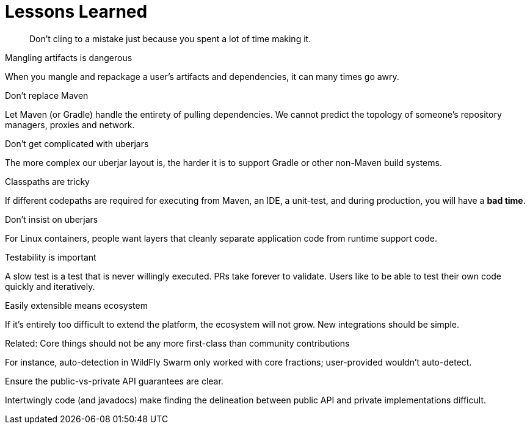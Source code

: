 [#lessons-learned]
= Lessons Learned

[quote]
Don't cling to a mistake just because you spent a lot of time making it.

.Mangling artifacts is dangerous

When you mangle and repackage a user's artifacts and dependencies, it can many times go awry.

.Don't replace Maven

Let Maven (or Gradle) handle the entirety of pulling dependencies. We cannot predict the topology of someone's repository managers, proxies and network.

.Don't get complicated with uberjars

The more complex our uberjar layout is, the harder it is to support Gradle or other non-Maven build systems.

.Classpaths are tricky

If different codepaths are required for executing from Maven, an IDE, a unit-test, and during production, you will have a *bad time*.

.Don't insist on uberjars

For Linux containers, people want layers that cleanly separate application code from runtime support code.

.Testability is important

A slow test is a test that is never willingly executed. PRs take forever to validate. Users like to be able to test their own code quickly and iteratively.

.Easily extensible means ecosystem

If it's entirely too difficult to extend the platform, the ecosystem will not grow. New integrations should be simple.

.Related: Core things should not be any more first-class than community contributions

For instance, auto-detection in WildFly Swarm only worked with core fractions; user-provided wouldn't auto-detect.

.Ensure the public-vs-private API guarantees are clear.

Intertwingly code (and javadocs) make finding the delineation between public API and private implementations difficult.


